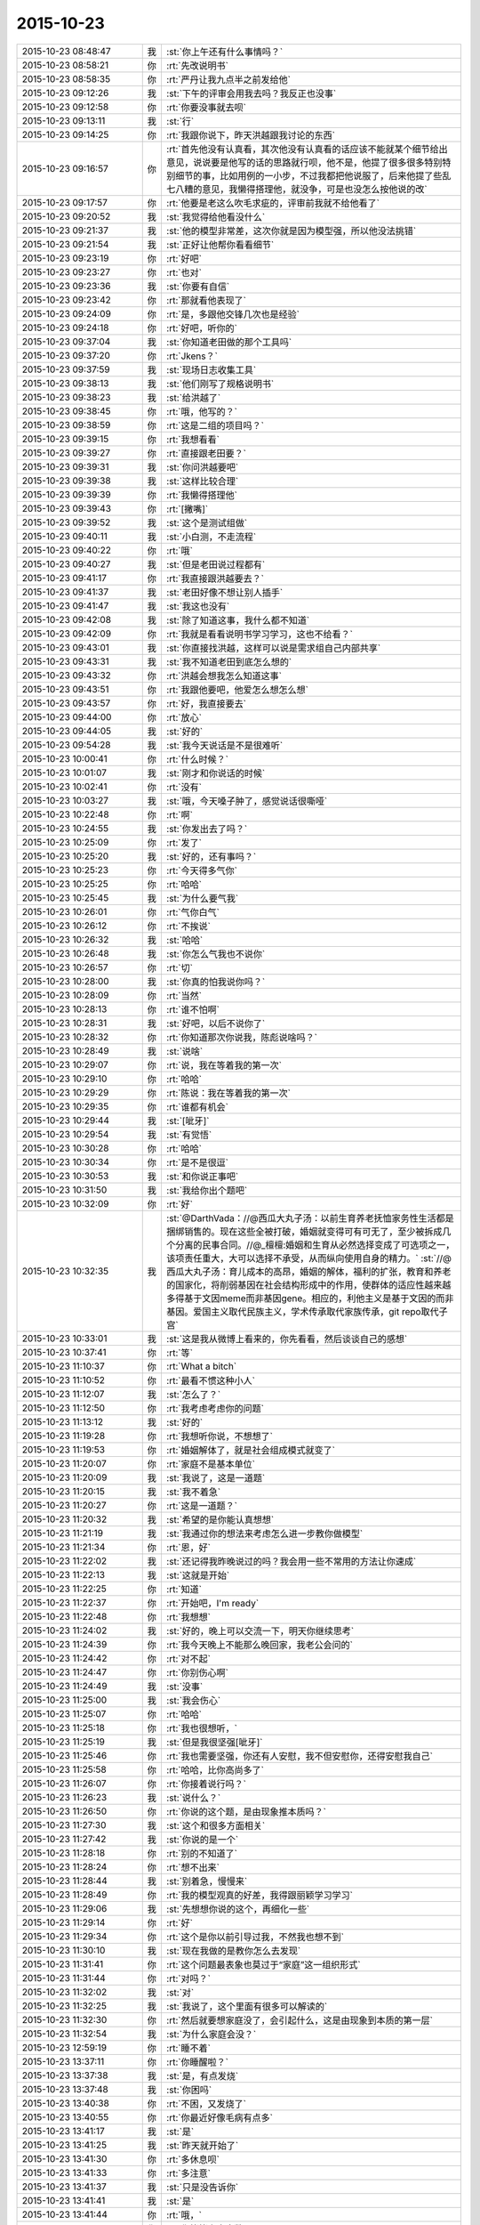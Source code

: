 2015-10-23
-------------

.. list-table::
   :widths: 25, 1, 60

   * - 2015-10-23 08:48:47
     - 我
     - :st:`你上午还有什么事情吗？`
   * - 2015-10-23 08:58:21
     - 你
     - :rt:`先改说明书`
   * - 2015-10-23 08:58:35
     - 你
     - :rt:`严丹让我九点半之前发给他`
   * - 2015-10-23 09:12:26
     - 我
     - :st:`下午的评审会用我去吗？我反正也没事`
   * - 2015-10-23 09:12:58
     - 你
     - :rt:`你要没事就去呗`
   * - 2015-10-23 09:13:11
     - 我
     - :st:`行`
   * - 2015-10-23 09:14:25
     - 你
     - :rt:`我跟你说下，昨天洪越跟我讨论的东西`
   * - 2015-10-23 09:16:57
     - 你
     - :rt:`首先他没有认真看，其次他没有认真看的话应该不能就某个细节给出意见，说说要是他写的话的思路就行呗，他不是，他提了很多很多特别特别细节的事，比如用例的一小步，不过我都把他说服了，后来他提了些乱七八糟的意见，我懒得搭理他，就没争，可是也没怎么按他说的改`
   * - 2015-10-23 09:17:57
     - 你
     - :rt:`他要是老这么吹毛求疵的，评审前我就不给他看了`
   * - 2015-10-23 09:20:52
     - 我
     - :st:`我觉得给他看没什么`
   * - 2015-10-23 09:21:37
     - 我
     - :st:`他的模型非常差，这次你就是因为模型强，所以他没法挑错`
   * - 2015-10-23 09:21:54
     - 我
     - :st:`正好让他帮你看看细节`
   * - 2015-10-23 09:23:19
     - 你
     - :rt:`好吧`
   * - 2015-10-23 09:23:27
     - 你
     - :rt:`也对`
   * - 2015-10-23 09:23:36
     - 我
     - :st:`你要有自信`
   * - 2015-10-23 09:23:42
     - 你
     - :rt:`那就看他表现了`
   * - 2015-10-23 09:24:09
     - 你
     - :rt:`是，多跟他交锋几次也是经验`
   * - 2015-10-23 09:24:18
     - 你
     - :rt:`好吧，听你的`
   * - 2015-10-23 09:37:04
     - 我
     - :st:`你知道老田做的那个工具吗`
   * - 2015-10-23 09:37:20
     - 你
     - :rt:`Jkens？`
   * - 2015-10-23 09:37:59
     - 我
     - :st:`现场日志收集工具`
   * - 2015-10-23 09:38:13
     - 我
     - :st:`他们刚写了规格说明书`
   * - 2015-10-23 09:38:23
     - 我
     - :st:`给洪越了`
   * - 2015-10-23 09:38:45
     - 你
     - :rt:`哦，他写的？`
   * - 2015-10-23 09:38:59
     - 你
     - :rt:`这是二组的项目吗？`
   * - 2015-10-23 09:39:15
     - 你
     - :rt:`我想看看`
   * - 2015-10-23 09:39:27
     - 你
     - :rt:`直接跟老田要？`
   * - 2015-10-23 09:39:31
     - 我
     - :st:`你问洪越要吧`
   * - 2015-10-23 09:39:38
     - 我
     - :st:`这样比较合理`
   * - 2015-10-23 09:39:39
     - 你
     - :rt:`我懒得搭理他`
   * - 2015-10-23 09:39:43
     - 你
     - :rt:`[撇嘴]`
   * - 2015-10-23 09:39:52
     - 我
     - :st:`这个是测试组做`
   * - 2015-10-23 09:40:11
     - 我
     - :st:`小白测，不走流程`
   * - 2015-10-23 09:40:22
     - 你
     - :rt:`哦`
   * - 2015-10-23 09:40:27
     - 我
     - :st:`但是老田说过程都有`
   * - 2015-10-23 09:41:17
     - 你
     - :rt:`我直接跟洪越要去？`
   * - 2015-10-23 09:41:37
     - 我
     - :st:`老田好像不想让别人插手`
   * - 2015-10-23 09:41:47
     - 我
     - :st:`我这也没有`
   * - 2015-10-23 09:42:08
     - 我
     - :st:`除了知道这事，我什么都不知道`
   * - 2015-10-23 09:42:09
     - 你
     - :rt:`我就是看看说明书学习学习，这也不给看？`
   * - 2015-10-23 09:43:01
     - 我
     - :st:`你直接找洪越，这样可以说是需求组自己内部共享`
   * - 2015-10-23 09:43:31
     - 我
     - :st:`我不知道老田到底怎么想的`
   * - 2015-10-23 09:43:32
     - 你
     - :rt:`洪越会想我怎么知道这事`
   * - 2015-10-23 09:43:51
     - 你
     - :rt:`我跟他要吧，他爱怎么想怎么想`
   * - 2015-10-23 09:43:57
     - 你
     - :rt:`好，我直接要去`
   * - 2015-10-23 09:44:00
     - 你
     - :rt:`放心`
   * - 2015-10-23 09:44:05
     - 我
     - :st:`好的`
   * - 2015-10-23 09:54:28
     - 我
     - :st:`我今天说话是不是很难听`
   * - 2015-10-23 10:00:41
     - 你
     - :rt:`什么时候？`
   * - 2015-10-23 10:01:07
     - 我
     - :st:`刚才和你说话的时候`
   * - 2015-10-23 10:02:41
     - 你
     - :rt:`没有`
   * - 2015-10-23 10:03:27
     - 我
     - :st:`哦，今天嗓子肿了，感觉说话很嘶哑`
   * - 2015-10-23 10:22:48
     - 你
     - :rt:`啊`
   * - 2015-10-23 10:24:55
     - 我
     - :st:`你发出去了吗？`
   * - 2015-10-23 10:25:09
     - 你
     - :rt:`发了`
   * - 2015-10-23 10:25:20
     - 我
     - :st:`好的，还有事吗？`
   * - 2015-10-23 10:25:23
     - 你
     - :rt:`今天得多气你`
   * - 2015-10-23 10:25:25
     - 你
     - :rt:`哈哈`
   * - 2015-10-23 10:25:45
     - 我
     - :st:`为什么要气我`
   * - 2015-10-23 10:26:01
     - 你
     - :rt:`气你白气`
   * - 2015-10-23 10:26:12
     - 你
     - :rt:`不挨说`
   * - 2015-10-23 10:26:32
     - 我
     - :st:`哈哈`
   * - 2015-10-23 10:26:48
     - 我
     - :st:`你怎么气我也不说你`
   * - 2015-10-23 10:26:57
     - 你
     - :rt:`切`
   * - 2015-10-23 10:28:00
     - 我
     - :st:`你真的怕我说你吗？`
   * - 2015-10-23 10:28:09
     - 你
     - :rt:`当然`
   * - 2015-10-23 10:28:13
     - 你
     - :rt:`谁不怕啊`
   * - 2015-10-23 10:28:31
     - 我
     - :st:`好吧，以后不说你了`
   * - 2015-10-23 10:28:32
     - 你
     - :rt:`你知道那次你说我，陈彪说啥吗？`
   * - 2015-10-23 10:28:49
     - 我
     - :st:`说啥`
   * - 2015-10-23 10:29:07
     - 你
     - :rt:`说，我在等着我的第一次`
   * - 2015-10-23 10:29:10
     - 你
     - :rt:`哈哈`
   * - 2015-10-23 10:29:29
     - 你
     - :rt:`陈说：我在等着我的第一次`
   * - 2015-10-23 10:29:35
     - 你
     - :rt:`谁都有机会`
   * - 2015-10-23 10:29:44
     - 我
     - :st:`[呲牙]`
   * - 2015-10-23 10:29:54
     - 我
     - :st:`有觉悟`
   * - 2015-10-23 10:30:28
     - 你
     - :rt:`哈哈`
   * - 2015-10-23 10:30:34
     - 你
     - :rt:`是不是很逗`
   * - 2015-10-23 10:30:53
     - 我
     - :st:`和你说正事吧`
   * - 2015-10-23 10:31:50
     - 我
     - :st:`我给你出个题吧`
   * - 2015-10-23 10:32:09
     - 你
     - :rt:`好`
   * - 2015-10-23 10:32:35
     - 我
     - :st:`@DarthVada：//@西瓜大丸子汤：以前生育养老抚恤家务性生活都是捆绑销售的。现在这些全被打破，婚姻就变得可有可无了，至少被拆成几个分离的民事合同。//@_檀檀:婚姻和生育从必然选择变成了可选项之一，该项责任重大，大可以选择不承受，从而纵向使用自身的精力。`
       :st:`//@西瓜大丸子汤：育儿成本的高昂，婚姻的解体，福利的扩张，教育和养老的国家化，将削弱基因在社会结构形成中的作用，使群体的适应性越来越多得基于文因meme而非基因gene。相应的，利他主义是基于文因的而非基因。爱国主义取代民族主义，学术传承取代家族传承，git repo取代子宫`
   * - 2015-10-23 10:33:01
     - 我
     - :st:`这是我从微博上看来的，你先看看，然后谈谈自己的感想`
   * - 2015-10-23 10:37:41
     - 你
     - :rt:`等`
   * - 2015-10-23 11:10:37
     - 你
     - :rt:`What a bitch`
   * - 2015-10-23 11:10:52
     - 你
     - :rt:`最看不惯这种小人`
   * - 2015-10-23 11:12:07
     - 我
     - :st:`怎么了？`
   * - 2015-10-23 11:12:50
     - 你
     - :rt:`我考虑考虑你的问题`
   * - 2015-10-23 11:13:12
     - 我
     - :st:`好的`
   * - 2015-10-23 11:19:28
     - 你
     - :rt:`我想听你说，不想想了`
   * - 2015-10-23 11:19:53
     - 你
     - :rt:`婚姻解体了，就是社会组成模式就变了`
   * - 2015-10-23 11:20:07
     - 你
     - :rt:`家庭不是基本单位`
   * - 2015-10-23 11:20:09
     - 我
     - :st:`我说了，这是一道题`
   * - 2015-10-23 11:20:15
     - 我
     - :st:`我不着急`
   * - 2015-10-23 11:20:27
     - 你
     - :rt:`这是一道题？`
   * - 2015-10-23 11:20:32
     - 我
     - :st:`希望的是你能认真想想`
   * - 2015-10-23 11:21:19
     - 我
     - :st:`我通过你的想法来考虑怎么进一步教你做模型`
   * - 2015-10-23 11:21:34
     - 你
     - :rt:`恩，好`
   * - 2015-10-23 11:22:02
     - 我
     - :st:`还记得我昨晚说过的吗？我会用一些不常用的方法让你速成`
   * - 2015-10-23 11:22:13
     - 我
     - :st:`这就是开始`
   * - 2015-10-23 11:22:25
     - 你
     - :rt:`知道`
   * - 2015-10-23 11:22:37
     - 你
     - :rt:`开始吧，I'm ready`
   * - 2015-10-23 11:22:48
     - 你
     - :rt:`我想想`
   * - 2015-10-23 11:24:02
     - 我
     - :st:`好的，晚上可以交流一下，明天你继续思考`
   * - 2015-10-23 11:24:39
     - 你
     - :rt:`我今天晚上不能那么晚回家，我老公会问的`
   * - 2015-10-23 11:24:42
     - 你
     - :rt:`对不起`
   * - 2015-10-23 11:24:47
     - 你
     - :rt:`你别伤心啊`
   * - 2015-10-23 11:24:49
     - 我
     - :st:`没事`
   * - 2015-10-23 11:25:00
     - 我
     - :st:`我会伤心`
   * - 2015-10-23 11:25:07
     - 你
     - :rt:`哈哈`
   * - 2015-10-23 11:25:18
     - 你
     - :rt:`我也很想听，`
   * - 2015-10-23 11:25:19
     - 我
     - :st:`但是我很坚强[呲牙]`
   * - 2015-10-23 11:25:46
     - 你
     - :rt:`我也需要坚强，你还有人安慰，我不但安慰你，还得安慰我自己`
   * - 2015-10-23 11:25:58
     - 你
     - :rt:`哈哈，比你高尚多了`
   * - 2015-10-23 11:26:07
     - 你
     - :rt:`你接着说行吗？`
   * - 2015-10-23 11:26:23
     - 我
     - :st:`说什么？`
   * - 2015-10-23 11:26:50
     - 你
     - :rt:`你说的这个题，是由现象推本质吗？`
   * - 2015-10-23 11:27:30
     - 我
     - :st:`这个和很多方面相关`
   * - 2015-10-23 11:27:42
     - 我
     - :st:`你说的是一个`
   * - 2015-10-23 11:28:18
     - 你
     - :rt:`别的不知道了`
   * - 2015-10-23 11:28:24
     - 你
     - :rt:`想不出来`
   * - 2015-10-23 11:28:44
     - 我
     - :st:`别着急，慢慢来`
   * - 2015-10-23 11:28:49
     - 你
     - :rt:`我的模型观真的好差，我得跟丽颖学习学习`
   * - 2015-10-23 11:29:06
     - 我
     - :st:`先想想你说的这个，再细化一些`
   * - 2015-10-23 11:29:14
     - 你
     - :rt:`好`
   * - 2015-10-23 11:29:34
     - 你
     - :rt:`这个是你以前引导过我，不然我也想不到`
   * - 2015-10-23 11:30:10
     - 我
     - :st:`现在我做的是教你怎么去发现`
   * - 2015-10-23 11:31:41
     - 你
     - :rt:`这个问题最表象也莫过于“家庭”这一组织形式`
   * - 2015-10-23 11:31:44
     - 你
     - :rt:`对吗？`
   * - 2015-10-23 11:32:02
     - 我
     - :st:`对`
   * - 2015-10-23 11:32:25
     - 我
     - :st:`我说了，这个里面有很多可以解读的`
   * - 2015-10-23 11:32:30
     - 你
     - :rt:`然后就要想家庭没了，会引起什么，这是由现象到本质的第一层`
   * - 2015-10-23 11:32:54
     - 我
     - :st:`为什么家庭会没？`
   * - 2015-10-23 12:59:19
     - 你
     - :rt:`睡不着`
   * - 2015-10-23 13:37:11
     - 你
     - :rt:`你睡醒啦？`
   * - 2015-10-23 13:37:38
     - 我
     - :st:`是，有点发烧`
   * - 2015-10-23 13:37:48
     - 我
     - :st:`你困吗`
   * - 2015-10-23 13:40:38
     - 你
     - :rt:`不困，又发烧了`
   * - 2015-10-23 13:40:55
     - 你
     - :rt:`你最近好像毛病有点多`
   * - 2015-10-23 13:41:17
     - 我
     - :st:`是`
   * - 2015-10-23 13:41:25
     - 我
     - :st:`昨天就开始了`
   * - 2015-10-23 13:41:30
     - 你
     - :rt:`多休息呗`
   * - 2015-10-23 13:41:33
     - 你
     - :rt:`多注意`
   * - 2015-10-23 13:41:37
     - 我
     - :st:`只是没告诉你`
   * - 2015-10-23 13:41:41
     - 我
     - :st:`是`
   * - 2015-10-23 13:41:44
     - 你
     - :rt:`哦，`
   * - 2015-10-23 13:41:59
     - 你
     - :rt:`你姥姥多大岁数了`
   * - 2015-10-23 13:42:11
     - 我
     - :st:`90多了`
   * - 2015-10-23 13:42:26
     - 你
     - :rt:`身体好吗？`
   * - 2015-10-23 13:43:01
     - 我
     - :st:`还行吧，今年不如去年`
   * - 2015-10-23 13:43:11
     - 你
     - :rt:`人家说，家里年长的老奶奶，是负能量的黑洞，正能量的放大器`
   * - 2015-10-23 13:43:23
     - 你
     - :rt:`你家是吗？`
   * - 2015-10-23 13:43:43
     - 我
     - :st:`差不多`
   * - 2015-10-23 13:45:50
     - 你
     - :rt:`以前我奶奶就是这样`
   * - 2015-10-23 13:45:58
     - 你
     - :rt:`我俩是她一手带大的`
   * - 2015-10-23 13:46:12
     - 你
     - :rt:`你是你姥姥带大的吗？`
   * - 2015-10-23 13:46:18
     - 我
     - :st:`不是`
   * - 2015-10-23 13:46:39
     - 我
     - :st:`我一直和我父母在贵州`
   * - 2015-10-23 13:47:28
     - 你
     - :rt:`他们不是支教的吧`
   * - 2015-10-23 13:47:44
     - 我
     - :st:`不是，三线`
   * - 2015-10-23 13:52:06
     - 你
     - :rt:`三线是啥？`
   * - 2015-10-23 13:52:28
     - 你
     - :rt:`你一会去吗？评审`
   * - 2015-10-23 13:52:39
     - 我
     - :st:`去`
   * - 2015-10-23 13:52:56
     - 我
     - :st:`回来给你讲我的故事吧`
   * - 2015-10-23 13:53:29
     - 我
     - :st:`你要是感兴趣还可以看看我小时候的照片`
   * - 2015-10-23 13:54:23
     - 你
     - :rt:`好啊好啊`
   * - 2015-10-23 13:54:25
     - 你
     - :rt:`哈哈`
   * - 2015-10-23 14:51:43
     - 你
     - :rt:`别喊了，嗓子都哑了`
   * - 2015-10-23 14:52:13
     - 我
     - :st:`耿燕没事找事`
   * - 2015-10-23 16:13:32
     - 你
     - :rt:`你少说两句吧`
   * - 2015-10-23 16:13:35
     - 你
     - :rt:`话痨`
   * - 2015-10-23 16:23:23
     - 我
     - :st:`我今天没惹你生气吧`
   * - 2015-10-23 16:23:45
     - 我
     - :st:`开会时我一直发烧，脑子不太清楚`
   * - 2015-10-23 16:32:21
     - 你
     - :rt:`惹了`
   * - 2015-10-23 16:32:39
     - 我
     - :st:`好吧，我道歉`
   * - 2015-10-23 16:32:51
     - 你
     - :rt:`骗你的`
   * - 2015-10-23 16:32:57
     - 你
     - :rt:`看来真是傻了`
   * - 2015-10-23 16:33:00
     - 你
     - :rt:`你歇会吧`
   * - 2015-10-23 17:31:58
     - 你
     - :rt:`你有事吗？`
   * - 2015-10-23 17:32:09
     - 我
     - :st:`你今天几点走？`
   * - 2015-10-23 17:32:11
     - 你
     - :rt:`一直在过来看，看我啊？`
   * - 2015-10-23 17:32:16
     - 我
     - :st:`对呀`
   * - 2015-10-23 17:32:23
     - 你
     - :rt:`六点半吧，你早点回去吧`
   * - 2015-10-23 17:32:28
     - 你
     - :rt:`看着你就难受`
   * - 2015-10-23 17:32:55
     - 我
     - :st:`我今天晚上有事，要晚点走`
   * - 2015-10-23 17:33:39
     - 你
     - :rt:`有什么事`
   * - 2015-10-23 17:33:47
     - 我
     - :st:`你明天不来，我也不想来了`
   * - 2015-10-23 17:33:54
     - 我
     - :st:`等人`
   * - 2015-10-23 17:33:55
     - 你
     - :rt:`快别来了`
   * - 2015-10-23 17:34:13
     - 你
     - :rt:`刚才刘甲还说，估计你这样的来不了了`
   * - 2015-10-23 17:34:26
     - 我
     - :st:`你来我就来`
   * - 2015-10-23 17:34:36
     - 你
     - :rt:`我不来`
   * - 2015-10-23 17:34:43
     - 我
     - :st:`我就不来了`
   * - 2015-10-23 17:40:37
     - 我
     - :st:`还有一件事`
   * - 2015-10-23 17:41:13
     - 你
     - [链接] `千万不要和比你好看的人拍照，有图有真相！ <http://mp.weixin.qq.com/s?__biz=MzA3MjQ1NjQxMA==&mid=400109918&idx=3&sn=e87feaa650de702d050184719fc9e360&scene=1&srcid=1023QY85XYKDAQrso7zMCSk5#rd>`_
   * - 2015-10-23 17:41:23
     - 我
     - :st:`今天严丹说的对，你在评审的时候应该强硬点`
   * - 2015-10-23 17:44:10
     - 你
     - :rt:`恩，我觉得他也是为我好`
   * - 2015-10-23 17:44:15
     - 你
     - :rt:`说得也对`
   * - 2015-10-23 17:53:07
     - 你
     - :rt:`你赶快治治吧，还一直咳嗽，还发烧，还腿疼，你姥姥得多心疼啊`
   * - 2015-10-23 17:54:11
     - 你
     - :rt:`忘了问了，你姥姥稀罕你吗？`
   * - 2015-10-23 17:55:15
     - 我
     - :st:`以前我在天津上学的时候不稀罕`
   * - 2015-10-23 17:55:24
     - 我
     - :st:`现在稀罕`
   * - 2015-10-23 17:57:58
     - 你
     - :rt:`啊！[撇嘴]那我也不喜欢你姥姥`
   * - 2015-10-23 17:58:16
     - 我
     - :st:`为什么？`
   * - 2015-10-23 18:00:44
     - 我
     - :st:`因为不稀罕我？`
   * - 2015-10-23 18:01:02
     - 我
     - :st:`你不知道那时的我和现在大不一样`
   * - 2015-10-23 18:01:09
     - 我
     - :st:`非常叛逆的`
   * - 2015-10-23 18:04:45
     - 我
     - :st:`给你看看我那时的照片你就知道了`
   * - 2015-10-23 18:25:46
     - 你
     - :rt:`我不看`
   * - 2015-10-23 18:25:55
     - 你
     - :rt:`我以为你是乖乖的那种呢`
   * - 2015-10-23 18:26:09
     - 我
     - :st:`不看就不看吧`
   * - 2015-10-23 18:26:19
     - 你
     - :rt:`你几点走？`
   * - 2015-10-23 18:26:23
     - 我
     - :st:`我从来都不是，现在也不是`
   * - 2015-10-23 18:26:30
     - 你
     - :rt:`是`
   * - 2015-10-23 18:26:33
     - 你
     - :rt:`知道了`
   * - 2015-10-23 18:26:37
     - 我
     - :st:`你走吧，有人接我`
   * - 2015-10-23 18:26:43
     - 你
     - :rt:`哦`
   * - 2015-10-23 18:27:20
     - 你
     - :rt:`你这周回家吗？`
   * - 2015-10-23 18:27:31
     - 你
     - :rt:`肯定不回了`
   * - 2015-10-23 18:28:00
     - 我
     - :st:`是`